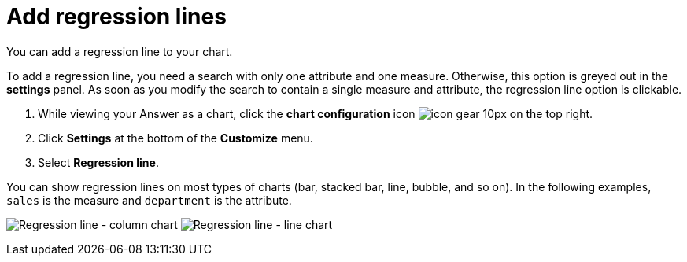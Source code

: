 = Add regression lines
:last_updated: 7/29/2020

You can add a regression line to your chart.

To add a regression line, you need a search with only one attribute and one measure.
Otherwise, this option is greyed out in the *settings* panel.
As soon as you modify the search to contain a single measure and attribute, the regression line option is clickable.

. While viewing your Answer as a chart, click the *chart configuration* icon image:icon-gear-10px.png[] on the top right.
. Click *Settings* at the bottom of the *Customize* menu.
. Select *Regression line*.

You can show regression lines on most types of charts (bar, stacked bar, line,   bubble, and so on).
In the following examples, `sales` is the measure and `department` is   the attribute.

image:chart-config-regression-line-bar.png[Regression line - column chart]
image:chart-config-regression-line-line.png[Regression line - line chart]
